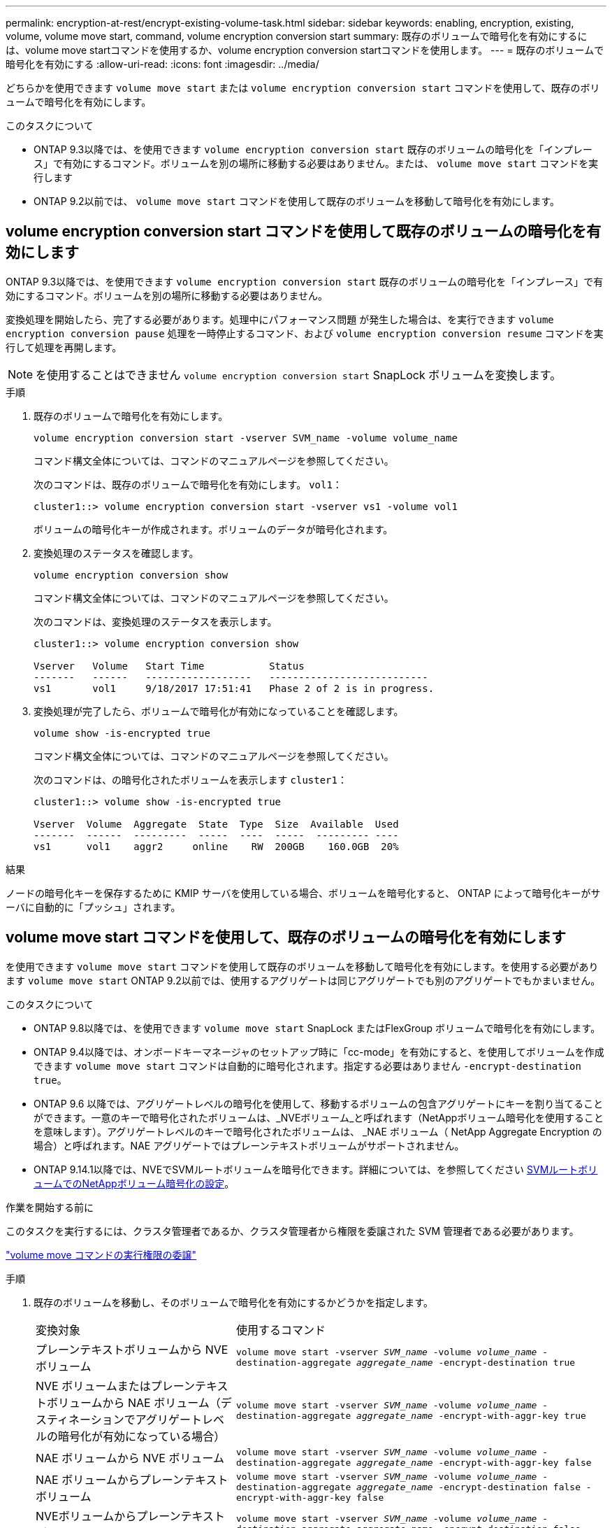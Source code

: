 ---
permalink: encryption-at-rest/encrypt-existing-volume-task.html 
sidebar: sidebar 
keywords: enabling, encryption, existing, volume, volume move start, command, volume encryption conversion start 
summary: 既存のボリュームで暗号化を有効にするには、volume move startコマンドを使用するか、volume encryption conversion startコマンドを使用します。 
---
= 既存のボリュームで暗号化を有効にする
:allow-uri-read: 
:icons: font
:imagesdir: ../media/


[role="lead"]
どちらかを使用できます `volume move start` または `volume encryption conversion start` コマンドを使用して、既存のボリュームで暗号化を有効にします。

.このタスクについて
* ONTAP 9.3以降では、を使用できます `volume encryption conversion start` 既存のボリュームの暗号化を「インプレース」で有効にするコマンド。ボリュームを別の場所に移動する必要はありません。または、 `volume move start` コマンドを実行します
* ONTAP 9.2以前では、 `volume move start` コマンドを使用して既存のボリュームを移動して暗号化を有効にします。




== volume encryption conversion start コマンドを使用して既存のボリュームの暗号化を有効にします

ONTAP 9.3以降では、を使用できます `volume encryption conversion start` 既存のボリュームの暗号化を「インプレース」で有効にするコマンド。ボリュームを別の場所に移動する必要はありません。

変換処理を開始したら、完了する必要があります。処理中にパフォーマンス問題 が発生した場合は、を実行できます `volume encryption conversion pause` 処理を一時停止するコマンド、および `volume encryption conversion resume` コマンドを実行して処理を再開します。


NOTE: を使用することはできません `volume encryption conversion start` SnapLock ボリュームを変換します。

.手順
. 既存のボリュームで暗号化を有効にします。
+
`volume encryption conversion start -vserver SVM_name -volume volume_name`

+
コマンド構文全体については、コマンドのマニュアルページを参照してください。

+
次のコマンドは、既存のボリュームで暗号化を有効にします。 `vol1`：

+
[listing]
----
cluster1::> volume encryption conversion start -vserver vs1 -volume vol1
----
+
ボリュームの暗号化キーが作成されます。ボリュームのデータが暗号化されます。

. 変換処理のステータスを確認します。
+
`volume encryption conversion show`

+
コマンド構文全体については、コマンドのマニュアルページを参照してください。

+
次のコマンドは、変換処理のステータスを表示します。

+
[listing]
----
cluster1::> volume encryption conversion show

Vserver   Volume   Start Time           Status
-------   ------   ------------------   ---------------------------
vs1       vol1     9/18/2017 17:51:41   Phase 2 of 2 is in progress.
----
. 変換処理が完了したら、ボリュームで暗号化が有効になっていることを確認します。
+
`volume show -is-encrypted true`

+
コマンド構文全体については、コマンドのマニュアルページを参照してください。

+
次のコマンドは、の暗号化されたボリュームを表示します `cluster1`：

+
[listing]
----
cluster1::> volume show -is-encrypted true

Vserver  Volume  Aggregate  State  Type  Size  Available  Used
-------  ------  ---------  -----  ----  -----  --------- ----
vs1      vol1    aggr2     online    RW  200GB    160.0GB  20%
----


.結果
ノードの暗号化キーを保存するために KMIP サーバを使用している場合、ボリュームを暗号化すると、 ONTAP によって暗号化キーがサーバに自動的に「プッシュ」されます。



== volume move start コマンドを使用して、既存のボリュームの暗号化を有効にします

を使用できます `volume move start` コマンドを使用して既存のボリュームを移動して暗号化を有効にします。を使用する必要があります `volume move start` ONTAP 9.2以前では、使用するアグリゲートは同じアグリゲートでも別のアグリゲートでもかまいません。

.このタスクについて
* ONTAP 9.8以降では、を使用できます `volume move start` SnapLock またはFlexGroup ボリュームで暗号化を有効にします。
* ONTAP 9.4以降では、オンボードキーマネージャのセットアップ時に「cc-mode」を有効にすると、を使用してボリュームを作成できます `volume move start` コマンドは自動的に暗号化されます。指定する必要はありません `-encrypt-destination true`。
* ONTAP 9.6 以降では、アグリゲートレベルの暗号化を使用して、移動するボリュームの包含アグリゲートにキーを割り当てることができます。一意のキーで暗号化されたボリュームは、_NVEボリューム_と呼ばれます（NetAppボリューム暗号化を使用することを意味します）。アグリゲートレベルのキーで暗号化されたボリュームは、 _NAE ボリューム（ NetApp Aggregate Encryption の場合）と呼ばれます。NAE アグリゲートではプレーンテキストボリュームがサポートされません。
* ONTAP 9.14.1以降では、NVEでSVMルートボリュームを暗号化できます。詳細については、を参照してください xref:configure-nve-svm-root-task.html[SVMルートボリュームでのNetAppボリューム暗号化の設定]。


.作業を開始する前に
このタスクを実行するには、クラスタ管理者であるか、クラスタ管理者から権限を委譲された SVM 管理者である必要があります。

link:delegate-volume-encryption-svm-administrator-task.html["volume move コマンドの実行権限の委譲"]

.手順
. 既存のボリュームを移動し、そのボリュームで暗号化を有効にするかどうかを指定します。
+
[cols="35,65"]
|===


| 変換対象 | 使用するコマンド 


 a| 
プレーンテキストボリュームから NVE ボリューム
 a| 
`volume move start -vserver _SVM_name_ -volume _volume_name_ -destination-aggregate _aggregate_name_ -encrypt-destination true`



 a| 
NVE ボリュームまたはプレーンテキストボリュームから NAE ボリューム（デスティネーションでアグリゲートレベルの暗号化が有効になっている場合）
 a| 
`volume move start -vserver _SVM_name_ -volume _volume_name_ -destination-aggregate _aggregate_name_ -encrypt-with-aggr-key true`



 a| 
NAE ボリュームから NVE ボリューム
 a| 
`volume move start -vserver _SVM_name_ -volume _volume_name_ -destination-aggregate _aggregate_name_ -encrypt-with-aggr-key false`



 a| 
NAE ボリュームからプレーンテキストボリューム
 a| 
`volume move start -vserver _SVM_name_ -volume _volume_name_ -destination-aggregate _aggregate_name_ -encrypt-destination false -encrypt-with-aggr-key false`



 a| 
NVEボリュームからプレーンテキストボリューム
 a| 
`volume move start -vserver _SVM_name_ -volume _volume_name_ -destination-aggregate _aggregate_name_ -encrypt-destination false`

|===
+
コマンド構文全体については、コマンドのマニュアルページを参照してください。

+
次のコマンドは、という名前のプレーンテキストボリュームを変換します `vol1` NVEボリュームへの移動：

+
[listing]
----
cluster1::> volume move start -vserver vs1 -volume vol1 -destination-aggregate aggr2 -encrypt-destination true
----
+
次のコマンドは、デスティネーションでアグリゲートレベルの暗号化が有効になっている場合に、という名前のNVEボリュームまたはプレーンテキストボリュームを変換します `vol1` NAEボリュームへ：

+
[listing]
----
cluster1::> volume move start -vserver vs1 -volume vol1 -destination-aggregate aggr2 -encrypt-with-aggr-key true
----
+
次のコマンドは、という名前のNAEボリュームを変換します `vol2` NVEボリュームへの移動：

+
[listing]
----
cluster1::> volume move start -vserver vs1 -volume vol2 -destination-aggregate aggr2 -encrypt-with-aggr-key false
----
+
次のコマンドは、という名前のNAEボリュームを変換します `vol2` プレーンテキストボリュームへ：

+
[listing]
----
cluster1::> volume move start -vserver vs1 -volume vol2 -destination-aggregate aggr2 -encrypt-destination false -encrypt-with-aggr-key false
----
+
次のコマンドは、次の名前のNVEボリュームを変換します。 `vol2` プレーンテキストボリュームへ：

+
[listing]
----
cluster1::> volume move start -vserver vs1 -volume vol2 -destination-aggregate aggr2 -encrypt-destination false
----
. クラスタボリュームの暗号化タイプを表示します。
+
`volume show -fields encryption-type none|volume|aggregate`

+
。 `encryption-type` フィールドはONTAP 9.6以降で使用できます。

+
コマンド構文全体については、コマンドのマニュアルページを参照してください。

+
次のコマンドは、のボリュームの暗号化タイプを表示します `cluster2`：

+
[listing]
----
cluster2::> volume show -fields encryption-type

vserver  volume  encryption-type
-------  ------  ---------------
vs1      vol1    none
vs2      vol2    volume
vs3      vol3    aggregate
----
. ボリュームで暗号化が有効になっていることを確認します。
+
`volume show -is-encrypted true`

+
コマンド構文全体については、コマンドのマニュアルページを参照してください。

+
次のコマンドは、の暗号化されたボリュームを表示します `cluster2`：

+
[listing]
----
cluster2::> volume show -is-encrypted true

Vserver  Volume  Aggregate  State  Type  Size  Available  Used
-------  ------  ---------  -----  ----  -----  --------- ----
vs1      vol1    aggr2     online    RW  200GB    160.0GB  20%
----


.結果
ノードの暗号化キーの格納にKMIPサーバを使用している場合、ボリュームの暗号化時にONTAPからサーバに暗号化キーが自動的にプッシュされます。
